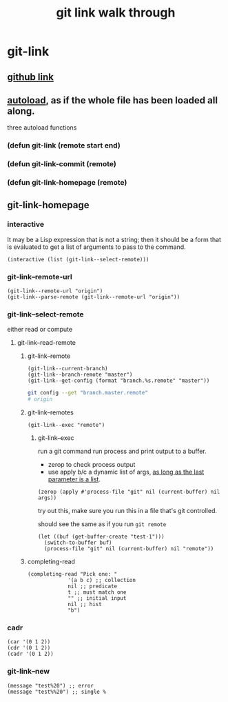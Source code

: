 #+title: git link walk through
#+roam_tags: elisp package
* git-link
** [[https://github.com/sshaw/git-link][github link]]
** [[https://www.gnu.org/software/emacs/manual/html_node/elisp/Autoload.html][autoload]], as if the whole file has been loaded all along.
three autoload functions
*** (defun git-link (remote start end)
*** (defun git-link-commit (remote)
*** (defun git-link-homepage (remote)
** git-link-homepage
*** interactive
It may be a Lisp expression that is not a string; then it should be a form that is evaluated to get a list of arguments to pass to the command.
#+begin_src elisp
(interactive (list (git-link--select-remote)))
#+end_src
*** git-link--remote-url
#+begin_src elisp
(git-link--remote-url "origin")
(git-link--parse-remote (git-link--remote-url "origin"))
#+end_src
*** git-link--select-remote
either read or compute
**** git-link--read-remote
***** git-link--remote
#+begin_src elisp
(git-link--current-branch)
(git-link--branch-remote "master")
(git-link--get-config (format "branch.%s.remote" "master"))
#+end_src

#+begin_src sh
git config --get "branch.master.remote"
# origin
#+end_src

***** git-link--remotes
#+begin_src elisp
(git-link--exec "remote")
#+end_src
****** git-link--exec
run a git command
run process and print output to a buffer.
- zerop to check process output
- use apply b/c a dynamic list of args, [[https://stackoverflow.com/questions/3862394/when-do-you-use-apply-and-when-funcall][as long as the last parameter is a list]].
#+begin_src elisp
(zerop (apply #'process-file "git" nil (current-buffer) nil args))
#+end_src

try out this, make sure you run this in a file that's git controlled.

should see the same as if you run =git remote=
#+begin_src elisp
(let ((buf (get-buffer-create "test-1")))
  (switch-to-buffer buf)
  (process-file "git" nil (current-buffer) nil "remote"))
#+end_src
***** completing-read
#+begin_src elisp
(completing-read "Pick one: "
		     '(a b c) ;; collection
		     nil ;; predicate
		     t ;; must match one
		     "" ;; initial input
		     nil ;; hist
		     "b")
#+end_src

*** cadr
#+begin_src elisp
(car '(0 1 2))
(cdr '(0 1 2))
(cadr '(0 1 2))
#+end_src

*** git-link--new
#+begin_src elisp
(message "test%20") ;; error
(message "test%%20") ;; single %
#+end_src
